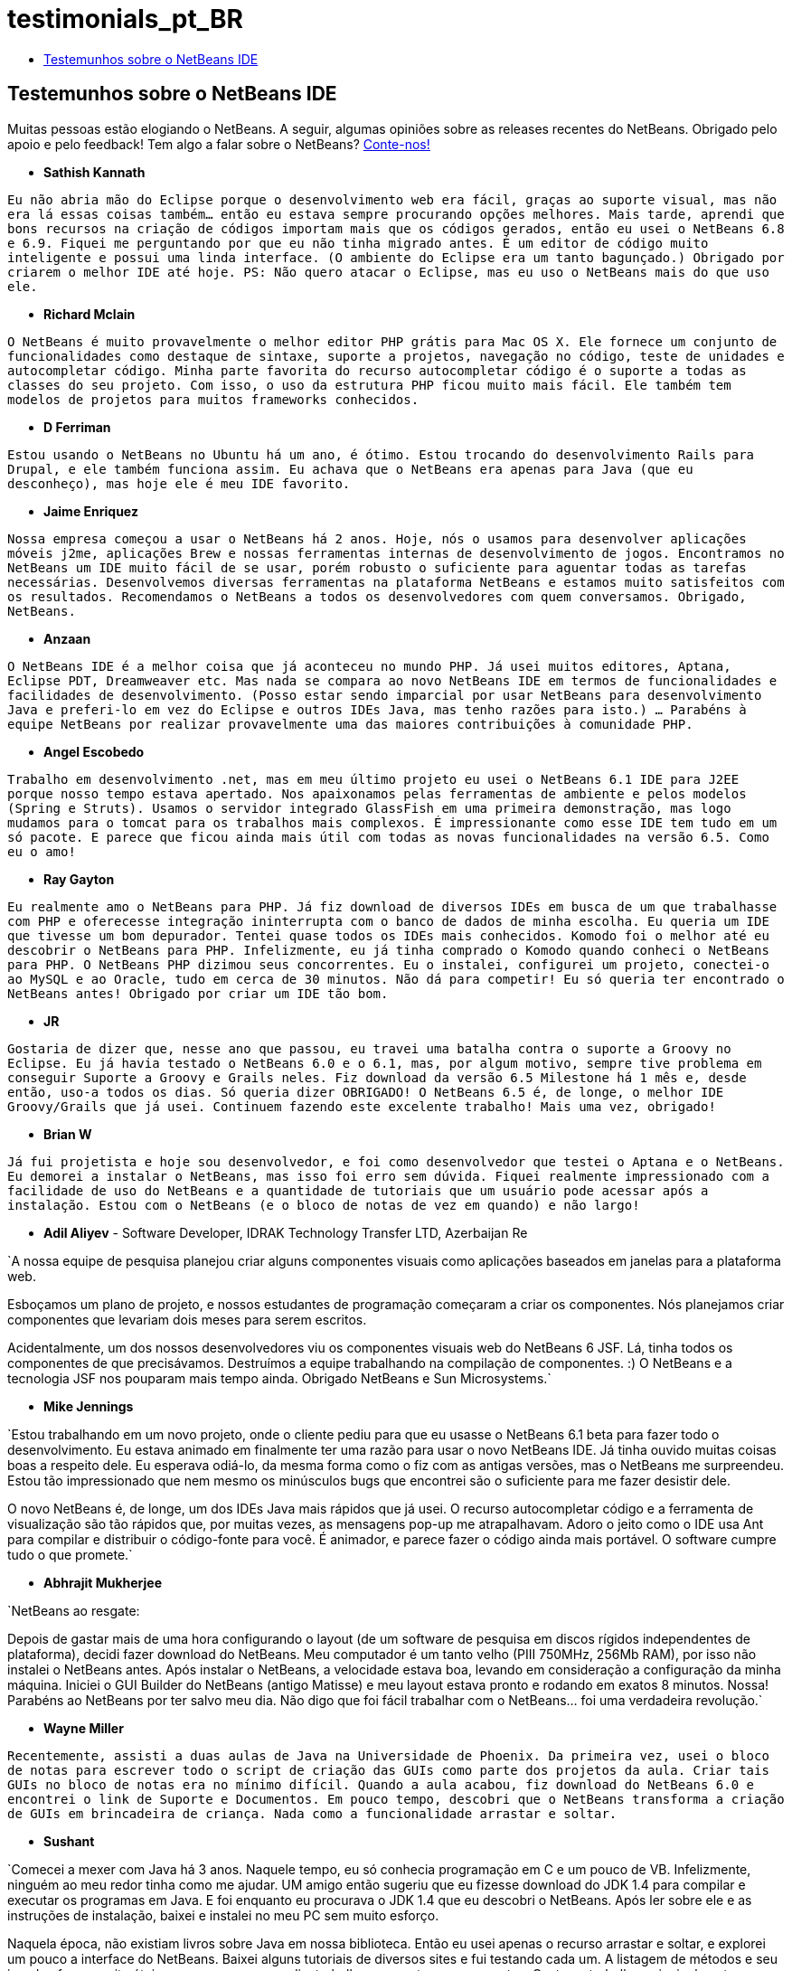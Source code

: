 // 
//     Licensed to the Apache Software Foundation (ASF) under one
//     or more contributor license agreements.  See the NOTICE file
//     distributed with this work for additional information
//     regarding copyright ownership.  The ASF licenses this file
//     to you under the Apache License, Version 2.0 (the
//     "License"); you may not use this file except in compliance
//     with the License.  You may obtain a copy of the License at
// 
//       http://www.apache.org/licenses/LICENSE-2.0
// 
//     Unless required by applicable law or agreed to in writing,
//     software distributed under the License is distributed on an
//     "AS IS" BASIS, WITHOUT WARRANTIES OR CONDITIONS OF ANY
//     KIND, either express or implied.  See the License for the
//     specific language governing permissions and limitations
//     under the License.
//

= testimonials_pt_BR
:jbake-type: page
:jbake-tags: oldsite, needsreview
:jbake-status: published
:keywords: Apache NetBeans  testimonials_pt_BR
:description: Apache NetBeans  testimonials_pt_BR
:toc: left
:toc-title:

== Testemunhos sobre o NetBeans IDE

Muitas pessoas estão elogiando o NetBeans. A seguir, algumas opiniões sobre as releases recentes do NetBeans. Obrigado pelo apoio e pelo feedback! Tem algo a falar sobre o NetBeans? link:/about/contact_form.html?to=1[Conte-nos!]

* *Sathish Kannath*

`Eu não abria mão do Eclipse porque o desenvolvimento web era fácil, graças ao suporte visual, mas não era lá essas coisas também... então eu estava sempre procurando opções melhores. Mais tarde, aprendi que bons recursos na criação de códigos importam mais que os códigos gerados, então eu usei o NetBeans 6.8 e 6.9. Fiquei me perguntando por que eu não tinha migrado antes. É um editor de código muito inteligente e possui uma linda interface. (O ambiente do Eclipse era um tanto bagunçado.) Obrigado por criarem o melhor IDE até hoje. PS: Não quero atacar o Eclipse, mas eu uso o NetBeans mais do que uso ele.`

* *Richard Mclain*

`O NetBeans é muito provavelmente o melhor editor PHP grátis para Mac OS X. Ele fornece um conjunto de funcionalidades como destaque de sintaxe, suporte a projetos, navegação no código, teste de unidades e autocompletar código. Minha parte favorita do recurso autocompletar código é o suporte a todas as classes do seu projeto. Com isso, o uso da estrutura PHP ficou muito mais fácil. Ele também tem modelos de projetos para muitos frameworks conhecidos.`

* *D Ferriman*

`Estou usando o NetBeans no Ubuntu há um ano, é ótimo. Estou trocando do desenvolvimento Rails para Drupal, e ele também funciona assim. Eu achava que o NetBeans era apenas para Java (que eu desconheço), mas hoje ele é meu IDE favorito.`

* *Jaime Enriquez*

`Nossa empresa começou a usar o NetBeans há 2 anos. Hoje, nós o usamos para desenvolver aplicações móveis j2me, aplicações Brew e nossas ferramentas internas de desenvolvimento de jogos. Encontramos no NetBeans um IDE muito fácil de se usar, porém robusto o suficiente para aguentar todas as tarefas necessárias. Desenvolvemos diversas ferramentas na plataforma NetBeans e estamos muito satisfeitos com os resultados. Recomendamos o NetBeans a todos os desenvolvedores com quem conversamos. Obrigado, NetBeans.`

* *Anzaan*

`O NetBeans IDE é a melhor coisa que já aconteceu no mundo PHP. Já usei muitos editores, Aptana, Eclipse PDT, Dreamweaver etc. Mas nada se compara ao novo NetBeans IDE em termos de funcionalidades e facilidades de desenvolvimento. (Posso estar sendo imparcial por usar NetBeans para desenvolvimento Java e preferi-lo em vez do Eclipse e outros IDEs Java, mas tenho razões para isto.) ... Parabéns à equipe NetBeans por realizar provavelmente uma das maiores contribuições à comunidade PHP.`

* *Angel Escobedo*

`Trabalho em desenvolvimento .net, mas em meu último projeto eu usei o NetBeans 6.1 IDE para J2EE porque nosso tempo estava apertado. Nos apaixonamos pelas ferramentas de ambiente e pelos modelos (Spring e Struts). Usamos o servidor integrado GlassFish em uma primeira demonstração, mas logo mudamos para o tomcat para os trabalhos mais complexos. É impressionante como esse IDE tem tudo em um só pacote. E parece que ficou ainda mais útil com todas as novas funcionalidades na versão 6.5. Como eu o amo!`

* *Ray Gayton*

`Eu realmente amo o NetBeans para PHP. Já fiz download de diversos IDEs em busca de um que trabalhasse com PHP e oferecesse integração ininterrupta com o banco de dados de minha escolha. Eu queria um IDE que tivesse um bom depurador. Tentei quase todos os IDEs mais conhecidos. Komodo foi o melhor até eu descobrir o NetBeans para PHP. Infelizmente, eu já tinha comprado o Komodo quando conheci o NetBeans para PHP. O NetBeans PHP dizimou seus concorrentes. Eu o instalei, configurei um projeto, conectei-o ao MySQL e ao Oracle, tudo em cerca de 30 minutos. Não dá para competir! Eu só queria ter encontrado o NetBeans antes! Obrigado por criar um IDE tão bom.`

* *JR*

`Gostaria de dizer que, nesse ano que passou, eu travei uma batalha contra o suporte a Groovy no
Eclipse. Eu já havia testado o NetBeans 6.0 e o 6.1, mas, por algum motivo, sempre tive problema em conseguir
Suporte a Groovy e Grails neles. Fiz download da versão 6.5 Milestone há 1 mês e, desde então, uso-a todos os dias. Só queria dizer OBRIGADO! O NetBeans 6.5 é, de longe, o melhor IDE Groovy/Grails que já usei. Continuem fazendo este excelente trabalho! Mais uma vez, obrigado!`

* *Brian W*

`Já fui projetista e hoje sou desenvolvedor, e foi como desenvolvedor que testei o Aptana e o NetBeans. Eu demorei a instalar o NetBeans, mas isso foi erro sem dúvida. Fiquei realmente impressionado com a facilidade de uso do NetBeans e a quantidade de tutoriais que um usuário pode acessar após a instalação. Estou com o NetBeans (e o bloco de notas de vez em quando) e não largo!`

* *Adil Aliyev* - Software Developer, IDRAK Technology Transfer LTD, Azerbaijan Re

`A nossa equipe de pesquisa planejou criar alguns componentes visuais como aplicações baseados em janelas para a plataforma web.

Esboçamos um plano de projeto, e nossos estudantes de programação começaram a criar os
componentes. Nós planejamos criar componentes que levariam dois meses para serem escritos.

Acidentalmente, um dos nossos desenvolvedores viu os componentes visuais web do NetBeans 6 JSF. Lá, tinha todos os componentes de que precisávamos. Destruímos a equipe trabalhando na compilação de componentes. :) O NetBeans e a tecnologia JSF nos pouparam mais tempo ainda. Obrigado NetBeans e Sun Microsystems.`

* *Mike Jennings*

`Estou trabalhando em um novo projeto, onde o cliente pediu para que eu usasse o NetBeans 6.1 beta para fazer todo o desenvolvimento. Eu estava animado em finalmente ter uma razão para usar o novo NetBeans IDE. Já tinha ouvido muitas coisas boas a respeito dele. Eu esperava odiá-lo, da mesma forma como o fiz com as antigas versões, mas o NetBeans me surpreendeu. Estou tão impressionado que nem mesmo os minúsculos bugs que encontrei são o suficiente para me fazer desistir dele.

O novo NetBeans é, de longe, um dos IDEs Java mais rápidos que já usei. O recurso autocompletar código e a ferramenta de visualização são tão rápidos que, por muitas vezes, as mensagens pop-up me atrapalhavam. Adoro o jeito como o IDE usa Ant para compilar e distribuir o código-fonte para você. É animador, e parece fazer o código ainda mais portável. O software cumpre tudo o que promete.`

* *Abhrajit Mukherjee*

`NetBeans ao resgate:

Depois de gastar mais de uma hora configurando o layout (de um software de pesquisa em discos rígidos independentes de plataforma), decidi fazer download do NetBeans. Meu computador é um tanto velho (PIII 750MHz, 256Mb RAM), por isso não instalei o NetBeans antes. Após instalar o NetBeans, a velocidade estava boa, levando em consideração a configuração da minha máquina. Iniciei o GUI Builder do NetBeans (antigo Matisse) e meu layout estava pronto e rodando em exatos 8 minutos. Nossa! Parabéns ao NetBeans por ter salvo meu dia. Não digo que foi fácil trabalhar com o NetBeans... foi uma verdadeira revolução.`

* *Wayne Miller*

`Recentemente, assisti a duas aulas de Java na Universidade de Phoenix. Da primeira vez, usei o bloco de notas
para escrever todo o script de criação das GUIs como parte dos projetos da aula. Criar tais GUIs no bloco de notas era no mínimo difícil. Quando a aula acabou, fiz download do NetBeans 6.0 e encontrei o link de Suporte e Documentos. Em pouco tempo, descobri que o NetBeans transforma a criação de GUIs em brincadeira de criança. Nada como a funcionalidade arrastar e soltar.`

* *Sushant*

`Comecei a mexer com Java há 3 anos. Naquele tempo, eu só conhecia programação em C e um pouco de VB. Infelizmente, ninguém ao meu redor tinha como me ajudar. UM amigo então sugeriu que eu fizesse download do JDK 1.4 para compilar e executar os programas em Java. E foi enquanto eu procurava o JDK 1.4 que eu descobri o NetBeans. Após ler sobre ele e as instruções de instalação, baixei e instalei no meu PC sem muito esforço.

Naquela época, não existiam livros sobre Java em nossa biblioteca. Então eu usei apenas o recurso arrastar e soltar, e explorei um pouco a interface do NetBeans. Baixei alguns tutoriais de diversos sites e fui testando cada um. A listagem de métodos e seu javadoc foram muito úteis e, aos poucos, aprendi a trabalhar com outros componentes. Costuma trabalhar principalmente com componentes GUI. Eu estava tão confortável com essas GUI, que me atrevi a pegar um projeto em Java de uma pequena empresa de Delhi. Com o passar do tempo, chegaram muitos livros na biblioteca, o que aumentou em muito minhas habilidades. Principalmente os livros da Sun Microsystem.

Devo minhas habilidades em Java ao NetBeans. Eu teria demorado séculos se tivesse optado por outro IDE.`

* *Depriede*

`Após três horas tentando implementar meu primeiro Web service no Eclipse, fiz a mesma coisa em 10 segundos no NetBeans... Obrigado. NetBeans é fantástico! Uso-o sempre que posso.`

* *Graeme Rocher* - "The definitive guide to Grails" (página 337)

`Entre todos os IDEs de código abertos que existem, o NetBeans é o que fornece o suporte mais avançado ao desenvolvimento Groovy e Grails. Após fazer do NetBeans um dos melhores IDEs Ruby do mercado, a Sun começou a investir no suporte a Groovy e Grails. Na release 6.5 do NetBeans, os resultados desse investimento começaram a aparecer.`

* *Gene*

`Quando comecei a programar, eu usava o Notepad++ e gostava muito dele. Conforme os projetos foram crescendo e eu precisava cada vez mais de suporte aos frameworks e outras funcionalidades, comecei a procurar um IDE em vez de um editor de códigos. No últimos 4 meses, testei Aptana PHP, EclipsePDT, NuShpere PHPed, Zend Studio Eclipse, Komodo Edit, mas nunca me apaixonei por nenhum deles. Faz 3 dias que fiz download do NetBeans 6.5.3 e já estou amando. Sempre falta uma outra funcionalidade nos outros IDEs, na melhor das hipóteses. O NetBeans tem funcionalidades grátis que custam uma fortuna em outros IDEs. A curva de aprendizado é bem mais suave que os clones do Eclipse. Ele vem pronto para usar.`

* *Grace Sojor*

`Tudo começou em 2005, quando me apresentaram o NetBeans durante uma conferência nacional sobre tecnologia da informação, e eu tinha entrado na faculdade há dois anos. É um pena que nossos instrutores não tenham nos apresentado o NetBeans. Acho que sou um dos poucos sortudos que cruzaram o caminho do NetBeans. Aprendi muito com o NetBeans e fico feliz de programar cada vez mais. O desempenho firme que o NetBeans fornece com suas funções de GUI o tornam mais atraente ainda. Foi assim que começou minha história de amor com o NetBeans. Hoje, sinto-me feliz por ter a oportunidade de apresentar esse maravilhoso IDE aos meus alunos.`

* *Swoffenden*

`Sempre fiquei espantado com essa maravilhosa ferramenta que é o NetBeans. Eu amo o IDE, seu compartilhamento e sua vontade de "se dar bem com os outros". Ele permite uma nova geração de programação e criação. Não tem como ficar mais feliz por conhecer e usar essa incrível aplicação.`

* *Nilu*

`Dou a ele cinco estrelas principalmente por suas integrações DTrace com o Solaris e Linux. Gosto das ferramentas de detecção de vazamento de memória. O preenchimento de sintaxe melhorou bastante, e funciona bem mais rápido no meu computador. As referências cruzadas estão melhorando, mas ainda tem um longo caminho até que se comparem ao desempenho do SlickEdit. Além disso, as integrações com o GlassFish e o suporte a Python e Ruby melhoraram bastante.`

* *Gabor Gossmann*

`Por muitos meses eu não consegui usar o NetBeans. Mas agora ele mudou. É um programa muito profissional, com muitos pontos de contato e muitas linguagens de programação. E realmente incrível.`

* *Peter*

`Isso é incrível! Acabei de concluir o tutorial "Primeiros passos com os Web Services JAX-WS". Não dá para acreditar o quanto o NetBeans 6.7 IDE faz por você, seja configurando projetos e rotinas, ou gerando toda a chamada de Web service em um cliente web. É moleza para esse calejado programador gnu-C. As possibilidades que trouxe para nossa empresa, que está em transição para web, são ótimas. Obrigado, IDE e desenvolvedores de tutoriais!`

* *Adam Spline*

`Uso o Eclipse há muitos anos no desenvolvimento de Servlet. Decidi dar uma chance ao NetBeans, e fiquei impressionado com a integração do ambiente de desenvolvimento. Em minhas experiências passadas, leva-se muito tempo para configurar o Eclipse para desenvolver corretamente componentes web. Mesmo assim, como em um passe de mágica, o NetBeans vem pré-configurado para desenvolver, depurar e implantar componentes web rapidamente no Tomcat (que já vem incluso no download). Ainda estou vasculhando todos as funcionalidades, mas fiquei impressionado com o quão rápido consegui implantar uma nova aplicação web.`

* *S Mandal*

`Uso o NetBeans desde a release 4.1, lançada em 2005, basicamente em trabalhos Java. Agora, fiz upgrade para a release 6.5. O desenvolvimento melhorou de forma incrível, e o produto apresenta um nível de maturidade que bate de frente com produtos de nível comercial em muitos aspectos. A interface limpa e altamente intuitiva sempre foi, no mínimo, incrível. Foram poucas as vezes em que tive que consultar alguma documentação on-line para descobrir como fazer algo, graças à interface altamente intuitiva. E o melhor de tudo, não existe nada no mercado que ganhe dos novos
recursos PHP da release 6.5! Eu usava uma combinação de ferramentas para trabalhar com PHP (por 6 anos! ;)), e elas ficavam confusas de tempos em tempos. O NetBeans 6.5 acaba com tudo isso e oferece uma única e definitiva ferramenta "pronta para uso" no desenvolvimento em PHP de forma rápida e confiável. Era tudo o que eu precisava. O 6.5 é uma enorme conquista para a equipe NetBeans. Agradeço enormemente a todos vocês.`

* *Rajiv Perera*

`Sou engenheiro de software e o NetBeans está para mim assim como comida está para os humanos. Já uso o IDE há 3 anos como parte da aplicação desenvolvida pela minha empresa usando a plataforma NetBeans RCP e, hoje, estou certo de que posso recomendar este IDE como a solução para qualquer desenvolvedor. Até mesmo nossa equipe .Net está maravilhada pelas funcionalidades que ele oferece.`

* *Salman Ahmed*

`Parabéns a todos os desenvolvedores e aos demais envolvidos que garantiram o 2008 Jolt Award para o NetBeans 6 na categoria "Ambientes de desenvolvimento"!

Estou usando o NetBeans há apenas dois meses, e esta é minha primeira experiência positiva ao usar um IDE de desenvolvimento Java (sem falar de produtiva!). Já usei diversas versões do MS Visual Studio no Windows nesses últimos 10 anos, e estou acostumado à linha de comandos (e gcc e make no UNIX), e posso dizer que o NetBeans 6 é um incrível IDE. Existem algumas coisinhas para serem acertadas aqui e ali, mas o conjunto em si é maravilhoso.

Parabéns a todos os desenvolvedores NetBeans e à equipe NetBeans por esta release, e por vencer o Jolt Award. Como desenvolvedor de softwares, eu sei bem o trabalho duro, o esforço e a dedicação necessária para chegar a este ponto. Parabéns a todos!`


NOTE: This document was automatically converted to the AsciiDoc format on 2018-03-08, and needs to be reviewed.
